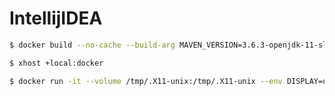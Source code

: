 * IntellijIDEA
#+BEGIN_SRC sh
$ docker build --no-cache --build-arg MAVEN_VERSION=3.6.3-openjdk-11-slim --build-arg INTELLIJIDEA_VERSION=2020.1 --file Dockerfile . --tag intellijidea-2020.1:maven-3.6.3-openjdk-11
#+END_SRC
#+BEGIN_SRC sh
$ xhost +local:docker
#+END_SRC
#+BEGIN_SRC sh
$ docker run -it --volume /tmp/.X11-unix:/tmp/.X11-unix --env DISPLAY=unix$DISPLAY --name intellijidea-2020.1 image-id
#+END_SRC
